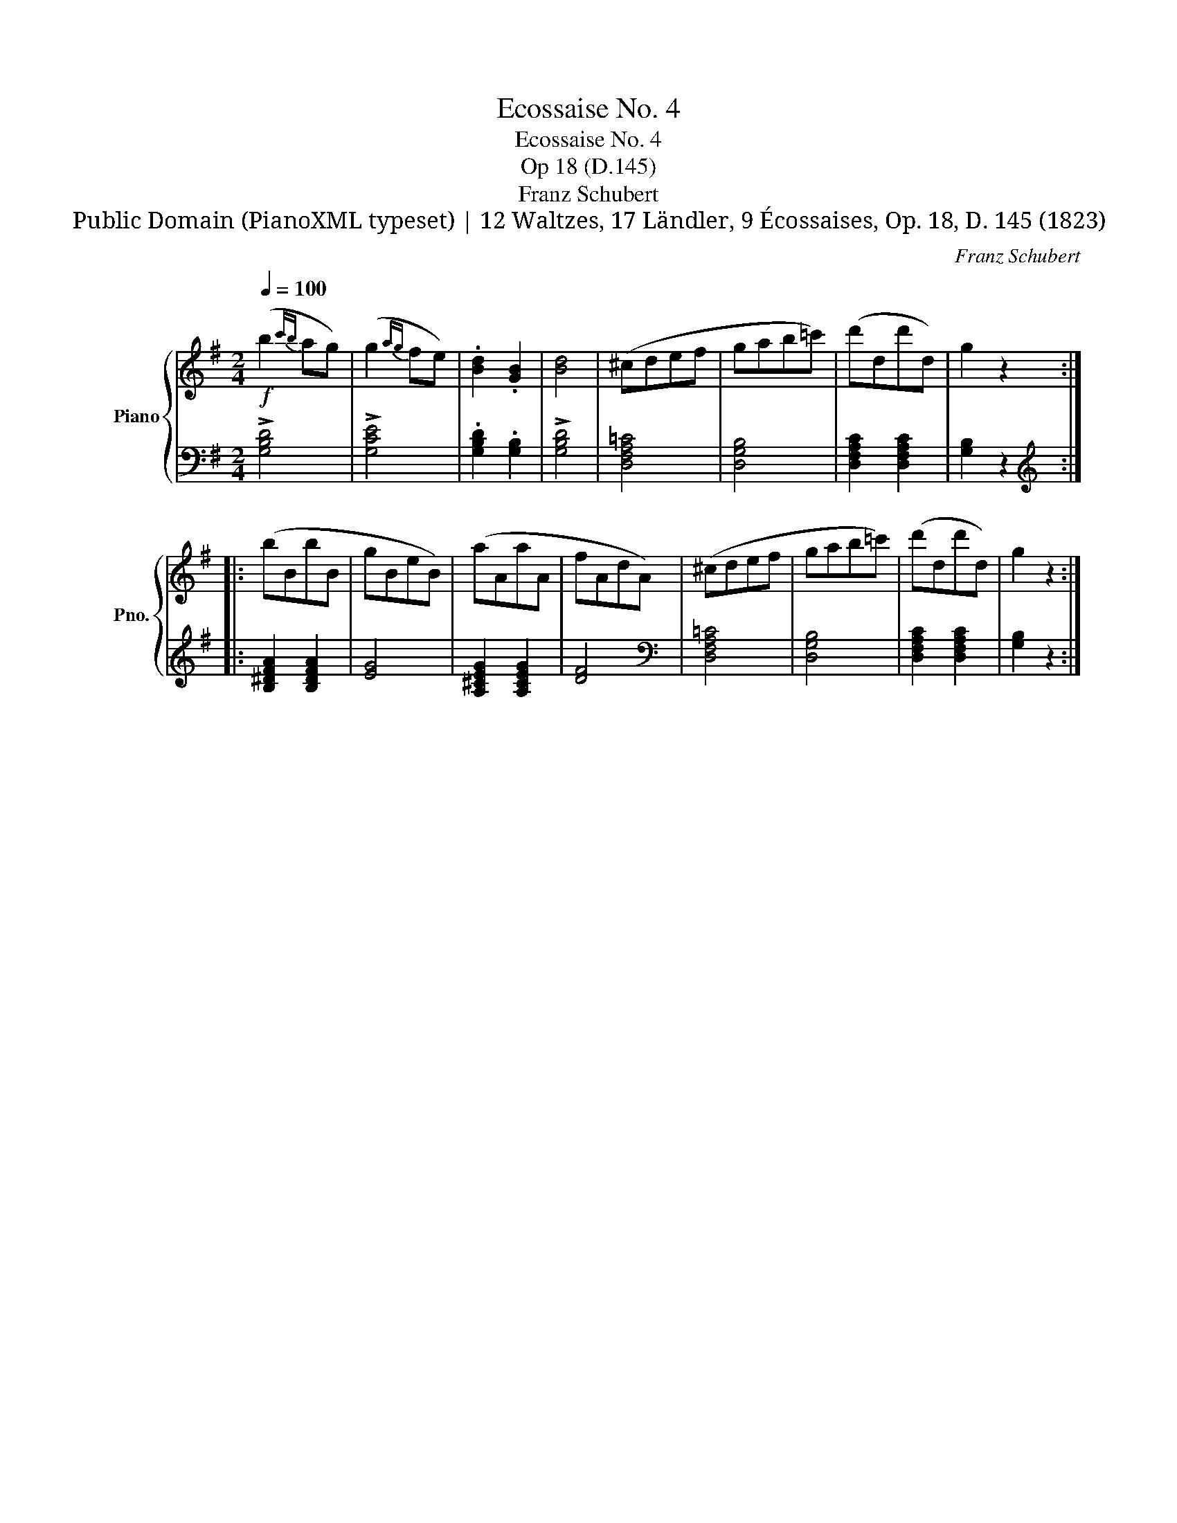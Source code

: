 X:1
T:Ecossaise No. 4
T:Ecossaise No. 4
T:Op 18 (D.145)
T:Franz Schubert
T:Public Domain (PianoXML typeset) | 12 Waltzes, 17 Ländler, 9 Écossaises, Op. 18, D. 145 (1823)
C:Franz Schubert
Z:Public Domain (PianoXML typeset) | 12 Waltzes, 17 Ländler, 9 Écossaises, Op. 18, D. 145 (1823)
%%score { 1 | 2 }
L:1/8
Q:1/4=100
M:2/4
K:G
V:1 treble nm="Piano" snm="Pno."
V:2 bass 
V:1
!f! (b2{c'b} ag) | (g2{ag} fe) | .[Bd]2 .[GB]2 | [Bd]4 | (^cdef | gab=c') | (d'dd'd) | g2 z2 :: %8
 (bBbB | gBeB) | (aAaA | fAdA) | (^cdef | gab=c') | (d'dd'd) | g2 z2 :| %16
V:2
 !>![G,B,D]4 | !>![G,CE]4 | .[G,B,D]2 .[G,B,]2 | !>![G,B,D]4 | [D,F,A,=C]4 | [D,G,B,]4 | %6
 [D,F,A,C]2 [D,F,A,C]2 | [G,B,]2 z2 ::[K:treble] [B,^DFA]2 [B,DFA]2 | [EG]4 | [A,^CEG]2 [A,CEG]2 | %11
 [DF]4 |[K:bass] [D,F,A,=C]4 | [D,G,B,]4 | [D,F,A,C]2 [D,F,A,C]2 | [G,B,]2 z2 :| %16

